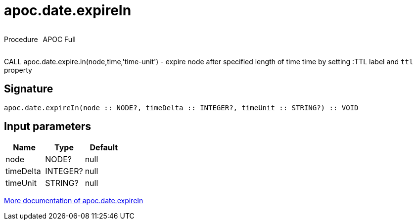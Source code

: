 ////
This file is generated by DocsTest, so don't change it!
////

= apoc.date.expireIn
:description: This section contains reference documentation for the apoc.date.expireIn procedure.

++++
<div style='display:flex'>
<div class='paragraph type procedure'><p>Procedure</p></div>
<div class='paragraph release full' style='margin-left:10px;'><p>APOC Full</p></div>
</div>
++++

[.emphasis]
CALL apoc.date.expire.in(node,time,'time-unit') - expire node after specified length of time time by setting :TTL label and `ttl` property

== Signature

[source]
----
apoc.date.expireIn(node :: NODE?, timeDelta :: INTEGER?, timeUnit :: STRING?) :: VOID
----

== Input parameters
[.procedures, opts=header]
|===
| Name | Type | Default 
|node|NODE?|null
|timeDelta|INTEGER?|null
|timeUnit|STRING?|null
|===

xref::temporal/datetime-conversions.adoc[More documentation of apoc.date.expireIn,role=more information]


